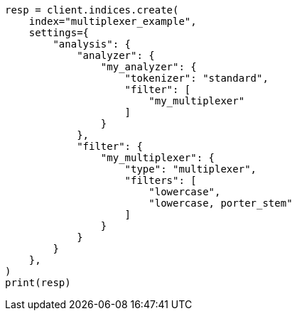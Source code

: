 // This file is autogenerated, DO NOT EDIT
// analysis/tokenfilters/multiplexer-tokenfilter.asciidoc:36

[source, python]
----
resp = client.indices.create(
    index="multiplexer_example",
    settings={
        "analysis": {
            "analyzer": {
                "my_analyzer": {
                    "tokenizer": "standard",
                    "filter": [
                        "my_multiplexer"
                    ]
                }
            },
            "filter": {
                "my_multiplexer": {
                    "type": "multiplexer",
                    "filters": [
                        "lowercase",
                        "lowercase, porter_stem"
                    ]
                }
            }
        }
    },
)
print(resp)
----
